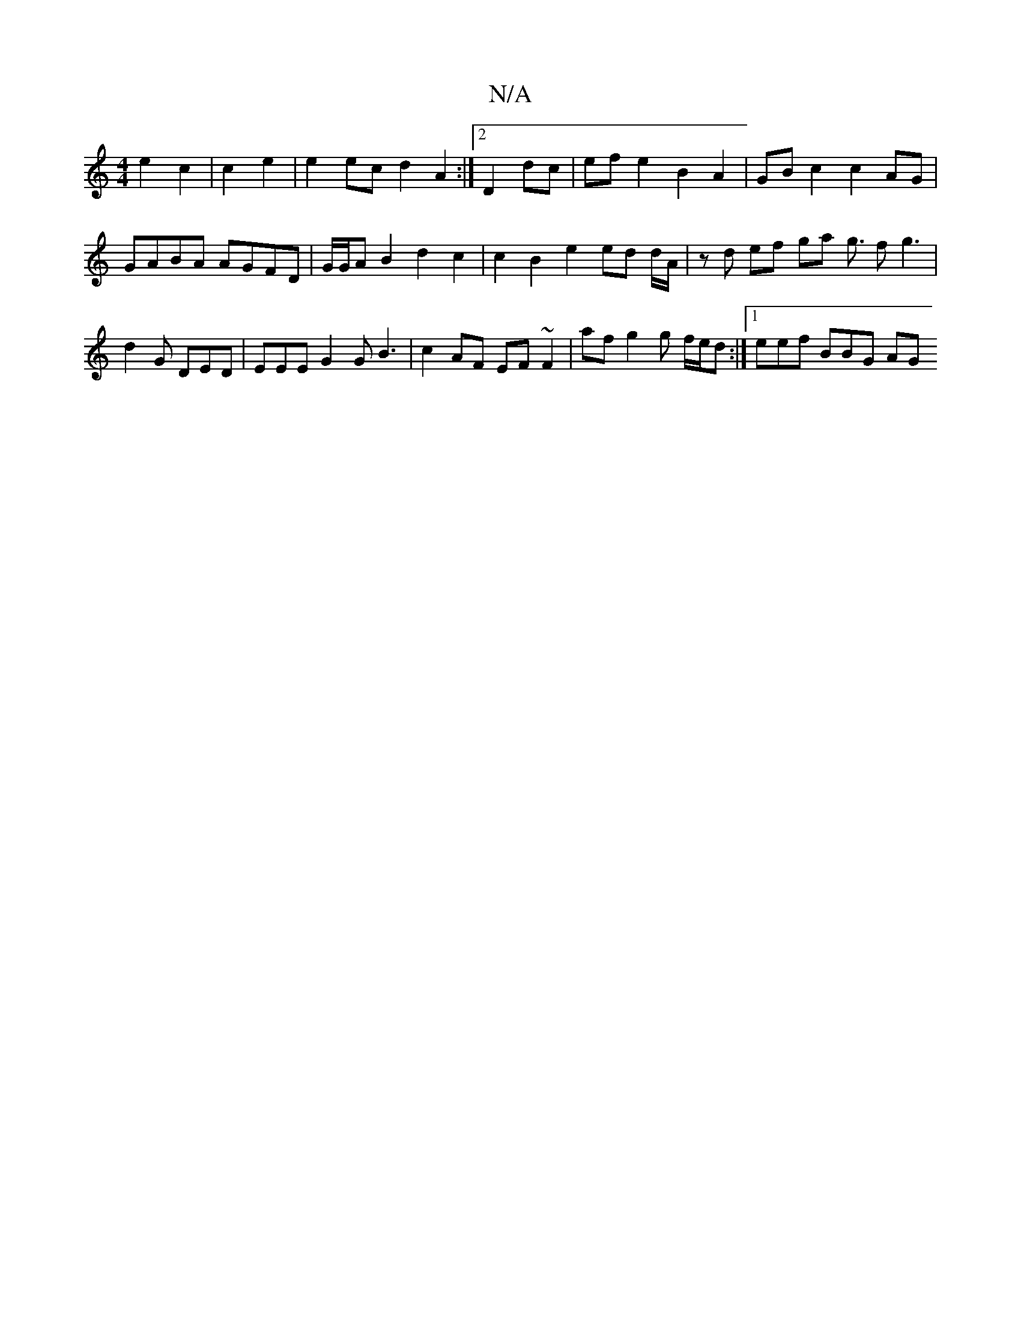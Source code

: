 X:1
T:N/A
M:4/4
R:N/A
K:Cmajor
2 e2 c2 | c2 e2 | e2 ec d2 A2 :|2 D2 dc | ef e2 B2 A2|GB c2 c2AG | GABA AGFD | G/G/A B2 d2 c2 | c2 B2 e2 ed d/A/ | zd ef ga g3/2 fg3 | d2 G DED | EEE G2G B3| c2 AF EF ~F2|af g2 g f/e/d :|[1 eef BBG AG